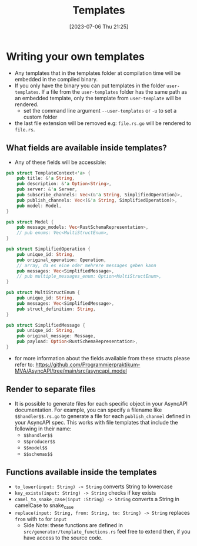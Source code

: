 #+title: Templates
#+date: [2023-07-06 Thu 21:25]

* Writing your own templates
- Any templates that in the templates folder at compilation time will be embedded in the compiled binary.
- If you only have the binary you can put templates in the folder ~user-templates~.
  If a file from the ~user-templates~ folder has the same path as an embedded template, only the template from ~user-template~ will be rendered.
  - set the command line argument ~--user-templates~ or ~-u~ to set a custom folder
- the last file extension will be removed e.g: ~file.rs.go~ will be rendered to ~file.rs~.
** What fields are available inside templates?
- Any of these fields will be accessible:
#+begin_src rust
pub struct TemplateContext<'a> {
    pub title: &'a String,
    pub description: &'a Option<String>,
    pub server: &'a Server,
    pub subscribe_channels: Vec<(&'a String, SimplifiedOperation)>,
    pub publish_channels: Vec<(&'a String, SimplifiedOperation)>,
    pub model: Model,
}

pub struct Model {
    pub message_models: Vec<RustSchemaRepresentation>,
    // pub enums: Vec<MultiStructEnum>,
}

pub struct SimplifiedOperation {
    pub unique_id: String,
    pub original_operation: Operation,
    // array, da es eine oder mehrere messages geben kann
    pub messages: Vec<SimplifiedMessage>,
    // pub multiple_messages_enum: Option<MultiStructEnum>,
}

pub struct MultiStructEnum {
    pub unique_id: String,
    pub messages: Vec<SimplifiedMessage>,
    pub struct_definition: String,
}

pub struct SimplifiedMessage {
    pub unique_id: String,
    pub original_message: Message,
    pub payload: Option<RustSchemaRepresentation>,
}
#+end_src
 - for more information about the fields available from these structs please refer to: [[https://github.com/Programmierpraktikum-MVA/AsyncAPI/tree/main/src/asyncapi_model]]
** Render to separate files
- It is possible to generate files for each specific object in your AsyncAPI documentation. For example, you can specify a filename like ~$$handler$$.rs.go~ to generate a file for each ~publish_channel~ defined in your AsyncAPI spec.
  This works with file templates that include the following in their name:
  - ~$$handler$$~
  - ~$$producer$$~
  - ~$$model$$~
  - ~$$schemas$$~
** Functions available inside the templates
- ~to_lower(input: String) -> String~ converts String to lowercase
- ~key_exists(input: String) -> String~ checks if key exists
- ~camel_to_snake_case(input :String) -> String~ converts a String in camelCase to snake_case
- ~replace(input: String, from: String, to: String) -> String~ replaces =from= with =to= for =input=
  - Side Note: these functions are defined in  ~src/generator/template_functions.rs~ feel free to extend then, if you have access to the source code.
